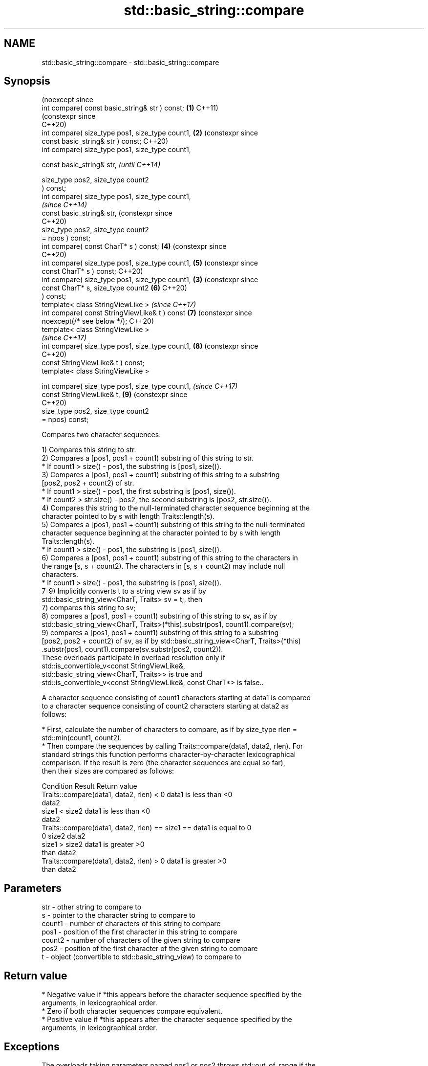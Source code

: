 .TH std::basic_string::compare 3 "2024.06.10" "http://cppreference.com" "C++ Standard Libary"
.SH NAME
std::basic_string::compare \- std::basic_string::compare

.SH Synopsis
                                                      (noexcept since
   int compare( const basic_string& str ) const;  \fB(1)\fP C++11)
                                                      (constexpr since
                                                      C++20)
   int compare( size_type pos1, size_type count1, \fB(2)\fP (constexpr since
                const basic_string& str ) const;      C++20)
   int compare( size_type pos1, size_type count1,

                const basic_string& str,                               \fI(until C++14)\fP

                size_type pos2, size_type count2
   ) const;
   int compare( size_type pos1, size_type count1,
                                                                       \fI(since C++14)\fP
                const basic_string& str,                               (constexpr since
                                                                       C++20)
                size_type pos2, size_type count2
   = npos ) const;
   int compare( const CharT* s ) const;               \fB(4)\fP              (constexpr since
                                                                       C++20)
   int compare( size_type pos1, size_type count1,     \fB(5)\fP              (constexpr since
                const CharT* s ) const;                                C++20)
   int compare( size_type pos1, size_type count1, \fB(3)\fP                  (constexpr since
                const CharT* s, size_type count2      \fB(6)\fP              C++20)
   ) const;
   template< class StringViewLike >                                    \fI(since C++17)\fP
   int compare( const StringViewLike& t ) const       \fB(7)\fP              (constexpr since
   noexcept(/* see below */);                                          C++20)
   template< class StringViewLike >
                                                                       \fI(since C++17)\fP
   int compare( size_type pos1, size_type count1,     \fB(8)\fP              (constexpr since
                                                                       C++20)
                const StringViewLike& t ) const;
   template< class StringViewLike >

   int compare( size_type pos1, size_type count1,                      \fI(since C++17)\fP
                const StringViewLike& t,              \fB(9)\fP              (constexpr since
                                                                       C++20)
                size_type pos2, size_type count2
   = npos) const;

   Compares two character sequences.

   1) Compares this string to str.
   2) Compares a [pos1, pos1 + count1) substring of this string to str.
     * If count1 > size() - pos1, the substring is [pos1, size()).
   3) Compares a [pos1, pos1 + count1) substring of this string to a substring
   [pos2, pos2 + count2) of str.
     * If count1 > size() - pos1, the first substring is [pos1, size()).
     * If count2 > str.size() - pos2, the second substring is [pos2, str.size()).
   4) Compares this string to the null-terminated character sequence beginning at the
   character pointed to by s with length Traits::length(s).
   5) Compares a [pos1, pos1 + count1) substring of this string to the null-terminated
   character sequence beginning at the character pointed to by s with length
   Traits::length(s).
     * If count1 > size() - pos1, the substring is [pos1, size()).
   6) Compares a [pos1, pos1 + count1) substring of this string to the characters in
   the range [s, s + count2). The characters in [s, s + count2) may include null
   characters.
     * If count1 > size() - pos1, the substring is [pos1, size()).
   7-9) Implicitly converts t to a string view sv as if by
   std::basic_string_view<CharT, Traits> sv = t;, then
   7) compares this string to sv;
   8) compares a [pos1, pos1 + count1) substring of this string to sv, as if by
   std::basic_string_view<CharT, Traits>(*this).substr(pos1, count1).compare(sv);
   9) compares a [pos1, pos1 + count1) substring of this string to a substring
   [pos2, pos2 + count2) of sv, as if by std::basic_string_view<CharT, Traits>(*this)
       .substr(pos1, count1).compare(sv.substr(pos2, count2)).
   These overloads participate in overload resolution only if
   std::is_convertible_v<const StringViewLike&,
                         std::basic_string_view<CharT, Traits>> is true and
   std::is_convertible_v<const StringViewLike&, const CharT*> is false..

   A character sequence consisting of count1 characters starting at data1 is compared
   to a character sequence consisting of count2 characters starting at data2 as
   follows:

     * First, calculate the number of characters to compare, as if by size_type rlen =
       std::min(count1, count2).
     * Then compare the sequences by calling Traits::compare(data1, data2, rlen). For
       standard strings this function performs character-by-character lexicographical
       comparison. If the result is zero (the character sequences are equal so far),
       then their sizes are compared as follows:

                        Condition                             Result       Return value
   Traits::compare(data1, data2, rlen) < 0              data1 is less than <0
                                                        data2
                                          size1 < size2 data1 is less than <0
                                                        data2
   Traits::compare(data1, data2, rlen) == size1 ==      data1 is equal to  0
   0                                      size2         data2
                                          size1 > size2 data1 is greater   >0
                                                        than data2
   Traits::compare(data1, data2, rlen) > 0              data1 is greater   >0
                                                        than data2

.SH Parameters

   str    - other string to compare to
   s      - pointer to the character string to compare to
   count1 - number of characters of this string to compare
   pos1   - position of the first character in this string to compare
   count2 - number of characters of the given string to compare
   pos2   - position of the first character of the given string to compare
   t      - object (convertible to std::basic_string_view) to compare to

.SH Return value

     * Negative value if *this appears before the character sequence specified by the
       arguments, in lexicographical order.
     * Zero if both character sequences compare equivalent.
     * Positive value if *this appears after the character sequence specified by the
       arguments, in lexicographical order.

.SH Exceptions

   The overloads taking parameters named pos1 or pos2 throws std::out_of_range if the
   argument is out of range.

   7)
   noexcept specification:
   noexcept(std::is_nothrow_convertible_v<const T&, std::basic_string_view<CharT,
   Traits>>)
   8,9) Throws anything thrown by the conversion to std::basic_string_view.

   If an exception is thrown for any reason, this function has no effect (strong
   exception safety guarantee).

.SH Possible implementation

                                      overload \fB(1)\fP
   template<class CharT, class Traits, class Alloc>
   int std::basic_string<CharT, Traits, Alloc>::compare
       (const std::basic_string& s) const noexcept
   {
       size_type lhs_sz = size();
       size_type rhs_sz = s.size();
       int result = traits_type::compare(data(), s.data(), std::min(lhs_sz, rhs_sz));
       if (result != 0)
           return result;
       if (lhs_sz < rhs_sz)
           return -1;
       if (lhs_sz > rhs_sz)
           return 1;
       return 0;
   }

.SH Notes

   For the situations when three-way comparison is not required, std::basic_string
   provides the usual relational operators (<, <=, ==, >, etc).

   By default (with the default std::char_traits), this function is not
   locale-sensitive. See std::collate::compare for locale-aware three-way string
   comparison.

.SH Example


// Run this code

 #include <cassert>
 #include <iomanip>
 #include <iostream>
 #include <string>
 #include <string_view>

 void print_compare_result(std::string_view str1,
                           std::string_view str2,
                           int compare_result)
 {
     if (compare_result < 0)
         std::cout << std::quoted(str1) << " comes before "
                   << std::quoted(str2) << ".\\n";
     else if (compare_result > 0)
         std::cout << std::quoted(str2) << " comes before "
                   << std::quoted(str1) << ".\\n";
     else
         std::cout << std::quoted(str1) << " and "
                   << std::quoted(str2) << " are the same.\\n";
 }

 int main()
 {
     std::string batman{"Batman"};
     std::string superman{"Superman"};
     int compare_result{0};

     // 1) Compare with other string
     compare_result = batman.compare(superman);
     std::cout << "1) ";
     print_compare_result("Batman", "Superman", compare_result);

     // 2) Compare substring with other string
     compare_result = batman.compare(3, 3, superman);
     std::cout << "2) ";
     print_compare_result("man", "Superman", compare_result);

     // 3) Compare substring with other substring
     compare_result = batman.compare(3, 3, superman, 5, 3);
     std::cout << "3) ";
     print_compare_result("man", "man", compare_result);

     // Compare substring with other substring
     // defaulting to end of other string
     assert(compare_result == batman.compare(3, 3, superman, 5));

     // 4) Compare with char pointer
     compare_result = batman.compare("Superman");
     std::cout << "4) ";
     print_compare_result("Batman", "Superman", compare_result);

     // 5) Compare substring with char pointer
     compare_result = batman.compare(3, 3, "Superman");
     std::cout << "5) ";
     print_compare_result("man", "Superman", compare_result);

     // 6) Compare substring with char pointer substring
     compare_result = batman.compare(0, 3, "Superman", 5);
     std::cout << "6) ";
     print_compare_result("Bat", "Super", compare_result);
 }

.SH Output:

 1) "Batman" comes before "Superman".
 2) "Superman" comes before "man".
 3) "man" and "man" are the same.
 4) "Batman" comes before "Superman".
 5) "Superman" comes before "man".
 6) "Bat" comes before "Super".

   Defect reports

   The following behavior-changing defect reports were applied retroactively to
   previously published C++ standards.

      DR    Applied to       Behavior as published              Correct behavior
                       the parameter count2 of overload   default argument removed,
   LWG 5    C++98      \fB(6)\fP                                split to overloads \fB(5)\fP and
                       had a default argument npos        \fB(6)\fP
   LWG 847  C++98      there was no exception safety      added strong exception safety
                       guarantee                          guarantee
   LWG 2946 C++17      overload \fB(7)\fP caused ambiguity in   avoided by making it a
                       some cases                         template
                       noexcept for overload \fB(7)\fP was
   P1148R0  C++17      accidentally                       restored
                       dropped by the resolution of
                       LWG2946

.SH See also

   operator==
   operator!=
   operator<
   operator>
   operator<=
   operator>=              lexicographically compares two strings
   operator<=>             \fI(function template)\fP
   (removed in C++20)
   (removed in C++20)
   (removed in C++20)
   (removed in C++20)
   (removed in C++20)
   (C++20)
   substr                  returns a substring
                           \fI(public member function)\fP
   collate                 defines lexicographical comparison and hashing of strings
                           \fI(class template)\fP
   strcoll                 compares two strings in accordance to the current locale
                           \fI(function)\fP
                           returns true if one range is lexicographically less than
   lexicographical_compare another
                           \fI(function template)\fP
                           compares two views
   compare                 \fI\fI(public member\fP function of\fP
                           std::basic_string_view<CharT,Traits>)

.SH Category:
     * conditionally noexcept
